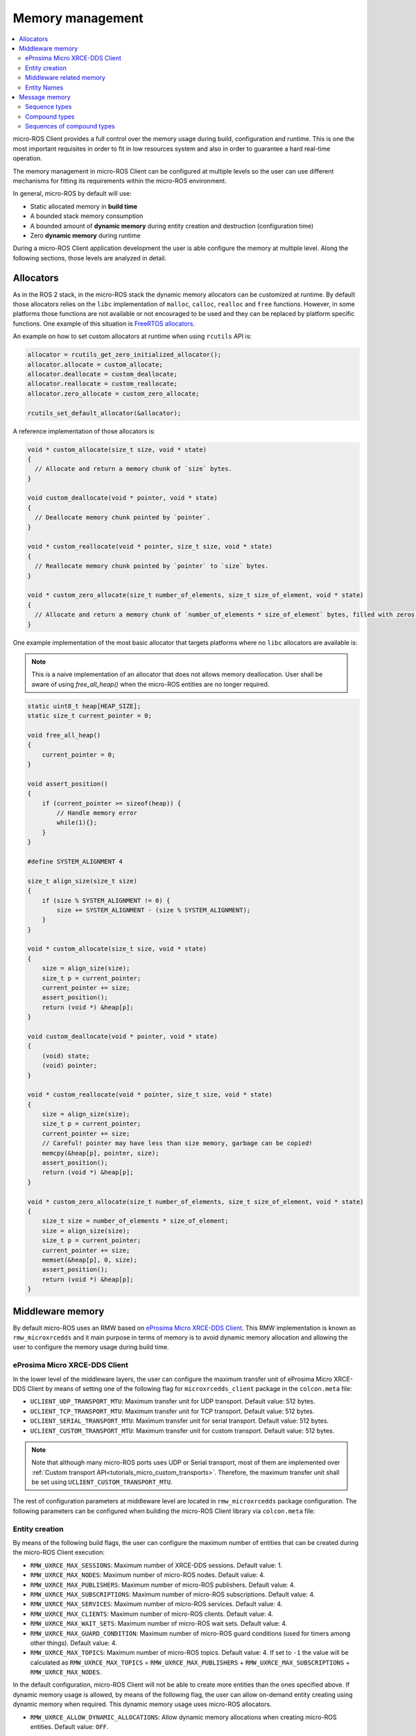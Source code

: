 .. _tutorials_micro_memory_management:

Memory management
=================

.. contents::
    :depth: 2
    :local:
    :backlinks: none

micro-ROS Client provides a full control over the memory usage during build, configuration and runtime.
This is one the most important requisites in order to fit in low resources system and also in order to guarantee a hard real-time operation.

The memory management in micro-ROS Client can be configured at multiple levels so the user can use different mechanisms for fitting its requirements within the micro-ROS environment.

In general, micro-ROS by default will use:

* Static allocated memory in **build time**
* A bounded stack memory consumption
* A bounded amount of **dynamic memory** during entity creation and destruction (configuration time)
* Zero **dynamic memory** during runtime


.. TODO(pgarrido): Link to profiling article


During a micro-ROS Client application development the user is able configure the memory at multiple level.
Along the following sections, those levels are analyzed in detail.

.. _tutorials_micro_memory_management_allocators:

Allocators
----------

As in the ROS 2 stack, in the micro-ROS stack the dynamic memory allocators can be customized at runtime.
By default those allocators relies on the ``libc`` implementation of ``malloc``, ``calloc``, ``realloc`` and ``free`` functions.
However, in some platforms those functions are not available or not encouraged to be used and they can be replaced by platform specific functions.
One example of this situation is `FreeRTOS allocators <https://www.freertos.org/a00111.html>`_.

An example on how to set custom allocators at runtime when using ``rcutils`` API is:

.. code-block:: c

  allocator = rcutils_get_zero_initialized_allocator();
  allocator.allocate = custom_allocate;
  allocator.deallocate = custom_deallocate;
  allocator.reallocate = custom_reallocate;
  allocator.zero_allocate = custom_zero_allocate;

  rcutils_set_default_allocator(&allocator);

A reference implementation of those allocators is:

.. code-block:: c

  void * custom_allocate(size_t size, void * state)
  {
    // Allocate and return a memory chunk of `size` bytes.
  }

  void custom_deallocate(void * pointer, void * state)
  {
    // Deallocate memory chunk pointed by `pointer`.
  }

  void * custom_reallocate(void * pointer, size_t size, void * state)
  {
    // Reallocate memory chunk pointed by `pointer` to `size` bytes.
  }

  void * custom_zero_allocate(size_t number_of_elements, size_t size_of_element, void * state)
  {
    // Allocate and return a memory chunk of `number_of_elements * size_of_element` bytes, filled with zeros.
  }

One example implementation of the most basic allocator that targets platforms where no ``libc`` allocators are available is:

.. note::

  This is a naive implementation of an allocator that does not allows memory deallocation.
  User shall be aware of using `free_all_heap()` when the micro-ROS entities are no longer required.

.. code-block:: c

    static uint8_t heap[HEAP_SIZE];
    static size_t current_pointer = 0;

    void free_all_heap()
    {
        current_pointer = 0;
    }

    void assert_position()
    {
        if (current_pointer >= sizeof(heap)) {
            // Handle memory error
            while(1){};
        }
    }

    #define SYSTEM_ALIGNMENT 4

    size_t align_size(size_t size)
    {
        if (size % SYSTEM_ALIGNMENT != 0) {
            size += SYSTEM_ALIGNMENT - (size % SYSTEM_ALIGNMENT);
        }
    }

    void * custom_allocate(size_t size, void * state)
    {
        size = align_size(size);
        size_t p = current_pointer;
        current_pointer += size;
        assert_position();
        return (void *) &heap[p];
    }

    void custom_deallocate(void * pointer, void * state)
    {
        (void) state;
        (void) pointer;
    }

    void * custom_reallocate(void * pointer, size_t size, void * state)
    {
        size = align_size(size);
        size_t p = current_pointer;
        current_pointer += size;
        // Careful! pointer may have less than size memory, garbage can be copied!
        memcpy(&heap[p], pointer, size);
        assert_position();
        return (void *) &heap[p];
    }

    void * custom_zero_allocate(size_t number_of_elements, size_t size_of_element, void * state)
    {
        size_t size = number_of_elements * size_of_element;
        size = align_size(size);
        size_t p = current_pointer;
        current_pointer += size;
        memset(&heap[p], 0, size);
        assert_position();
        return (void *) &heap[p];
    }

Middleware memory
-----------------

By default micro-ROS uses an RMW based on `eProsima Micro XRCE-DDS Client <https://micro-xrce-dds.docs.eprosima.com/en/latest/>`_.
This RMW implementation is known as ``rmw_microxrcedds`` and it main purpose in terms of memory is to avoid dynamic memory allocation and allowing the user to configure the memory usage during build time.

eProsima Micro XRCE-DDS Client
^^^^^^^^^^^^^^^^^^^^^^^^^^^^^^

In the lower level of the middleware layers, the user can configure the maximum transfer unit of eProsima Micro XRCE-DDS Client by means of setting one of the following flag for ``microxrcedds_client`` package in the ``colcon.meta`` file:

- ``UCLIENT_UDP_TRANSPORT_MTU``: Maximum transfer unit for UDP transport. Default value: 512 bytes.
- ``UCLIENT_TCP_TRANSPORT_MTU``: Maximum transfer unit for TCP transport. Default value: 512 bytes.
- ``UCLIENT_SERIAL_TRANSPORT_MTU``: Maximum transfer unit for serial transport. Default value: 512 bytes.
- ``UCLIENT_CUSTOM_TRANSPORT_MTU``: Maximum transfer unit for custom transport. Default value: 512 bytes.

.. note::

    Note that although many micro-ROS ports uses UDP or Serial transport, most of them are implemented over  :ref:`Custom transport API<tutorials_micro_custom_transports>`. Therefore, the maximum transfer unit shall be set using ``UCLIENT_CUSTOM_TRANSPORT_MTU``.


The rest of configuration parameters at middleware level are located in ``rmw_microxrcedds`` package configuration.
The following parameters can be configured when building the micro-ROS Client library via ``colcon.meta`` file:

.. _tutorials_micro_memory_management_middleware_entity_creation:

Entity creation
^^^^^^^^^^^^^^^

By means of the following build flags, the user can configure the maximum number of entities that can be created during the micro-ROS Client execution:

- ``RMW_UXRCE_MAX_SESSIONS``: Maximum number of XRCE-DDS sessions. Default value: 1.
- ``RMW_UXRCE_MAX_NODES``: Maximum number of micro-ROS nodes. Default value: 4.
- ``RMW_UXRCE_MAX_PUBLISHERS``: Maximum number of micro-ROS publishers. Default value: 4.
- ``RMW_UXRCE_MAX_SUBSCRIPTIONS``: Maximum number of micro-ROS subscriptions. Default value: 4.
- ``RMW_UXRCE_MAX_SERVICES``: Maximum number of micro-ROS services. Default value: 4.
- ``RMW_UXRCE_MAX_CLIENTS``: Maximum number of micro-ROS clients. Default value: 4.
- ``RMW_UXRCE_MAX_WAIT_SETS``: Maximum number of micro-ROS wait sets. Default value: 4.
- ``RMW_UXRCE_MAX_GUARD_CONDITION``: Maximum number of micro-ROS guard conditions (used for timers among other things). Default value: 4.
- ``RMW_UXRCE_MAX_TOPICS``: Maximum number of micro-ROS topics. Default value: 4. If set to ``-1`` the value will be calculated as ``RMW_UXRCE_MAX_TOPICS`` = ``RMW_UXRCE_MAX_PUBLISHERS`` + ``RMW_UXRCE_MAX_SUBSCRIPTIONS`` + ``RMW_UXRCE_MAX_NODES``.

In the default configuration, micro-ROS Client will not be able to create more entities than the ones specified above.
If dynamic memory usage is allowed, by means of the following flag, the user can allow on-demand entity creating using dynamic memory when required.
This dynamic memory usage uses micro-ROS allocators.

- ``RMW_UXRCE_ALLOW_DYNAMIC_ALLOCATIONS``: Allow dynamic memory allocations when creating micro-ROS entities. Default value: ``OFF``.

Middleware related memory
^^^^^^^^^^^^^^^^^^^^^^^^^

By means of the following build flags, the user can configure the behavior of communication buffers:

- ``RMW_UXRCE_STREAM_HISTORY``: Maximum number of buffers of size ``UCLIENT_[XXX]_TRANSPORT_MTU`` that the XRCE-DDS layer is provided with. **It shall be power of 2**. Default value: 4.
- ``RMW_UXRCE_STREAM_HISTORY_INPUT``: Override for ``RMW_UXRCE_STREAM_HISTORY`` for input buffers. Default value: ``RMW_UXRCE_STREAM_HISTORY``.
- ``RMW_UXRCE_STREAM_HISTORY_OUTPUT``: Override for ``RMW_UXRCE_STREAM_HISTORY`` for output buffers. Default value: ``RMW_UXRCE_STREAM_HISTORY``.
- ``RMW_UXRCE_MAX_HISTORY``: Maximum number of slots for storing incoming data between ``wait()`` and ``take()`` operations at RMW layer. It size is ``UCLIENT_[XXX]_TRANSPORT_MTU * RMW_UXRCE_STREAM_HISTORY[_INPUT]``  Default value: 8.

.. note::

    When using Best Effort entities, the maximum serialized size of a topic shall fit in ``UCLIENT_[XXX]_TRANSPORT_MTU`` both for outgoing and incoming data.

    When using Reliable entities, the maximum serialized size of a topic shall fit in ``UCLIENT_[XXX]_TRANSPORT_MTU * RMW_UXRCE_STREAM_HISTORY`` both for outgoing and incoming data.

    When receiving data, and all ``RMW_UXRCE_MAX_HISTORY`` are occupied, the reception entity behavior is determined by History QoS.

Entity Names
^^^^^^^^^^^^

Regarding the name of entities, topics and types, the user can configure the maximum length of the name by means of the following flags:

- ``RMW_UXRCE_NODE_NAME_MAX_LENGTH``: Maximum number of characters for a node name. Default value: 60.
- ``RMW_UXRCE_TOPIC_NAME_MAX_LENGTH``: Maximum number of characters for a topic name. Default value: 60.
- ``RMW_UXRCE_TYPE_NAME_MAX_LENGTH``: Maximum number of characters for a type name. Default value: 100.


.. _tutorials_micro_memory_management_message_memory:

Message memory
--------------

Message memory handling is an important part of the micro-ROS Client memory handling due to the fact that **micro-ROS Client does not initialized by default the type memory**.
This means that the user must initialize the type memory before using it.
This consideration needs to be taken into account both for outgoing and incoming messages.

.. warning::

    micro-ROS provides an API for initializing the type memory that can be found in :ref:`micro-ROS Types Utilities<tutorials_micro_utilities_type_utilities>`.

    This section provides an explanation of micro-ROS type memory handling in the case that this API is not available or not used for some reason.

A message type, both used for topics or services, is composed defined in a ``.msg``, ``.srv`` or ``.action`` file.
Each one of those files will describer members of the type that shall be one of the following types:

- **Basic type**: integers, floats, booleans, etc.
- **Compound type**: another ROS 2 defined type.
- **Array type**: fixed size arrays of basic or compound types.
- **Sequence type**: variable size sequences of basic or compound types.

For example, the following ``.msg`` can be described as follows:

.. code-block::

    # MyType.msg
    std_msgs/Header header
    int32[] values
    float64 duration
    int8[10] coefficients
    string name

- the member ``duration`` is a **basic type** member.
- the member ``values`` is a **sequence type** member because it has a unbounded sequence of int32, in this case.
- the member ``coefficients`` is an **array type** member because it has a bounded sequence of 10 units of int8, in this case.
- the member ``header`` is an **compound type** member because it refers to type described in the same or other ROS 2 package.
- the member ``name`` is an **string type** member and should be understood as a char[] (sequence type member).

When dealing with the micro-ROS typesupport the developer needs to take into account how this message is going to be handled in the C99 API of micro-ROS.
In general, the micro-ROS typesupport will create a C99 ``struct`` representation of the message:

.. code-block:: c

    typedef struct mypackage__msg__MyType
    {
        std_msgs__msg__Header header;
        rosidl_runtime_c__int32__Sequence values;
        double duration;
        int8 coefficients[10];
        rosidl_runtime_c__String name;  // equal to rosidl_runtime_c__char__Sequence
    } mypackage__msg__MyType;

When in an application instances a variable of this type, for example ``mypackage__msg__MyType mymsg;``, it is ensured that:

- ``mymsg.coefficients`` has a C array of ``int8``.
- ``mymsg.duration`` is a ``double`` member.

But no memory is guaranteed to be allocated automatically for other members.

Sequence types
^^^^^^^^^^^^^^

A **sequence type member** is an especial type member that hosts a pointer ``data``, a ``size`` and a ``capacity`` value. The pointer should have memory for storing up to ``capacity`` values and ``size`` member shows how many element are currently in the sequence. Usually in micro-ROS, the user is in charge of assigning memory and values to this sequence members.

In the case of the previous example ``MyType.msg``, the ``values`` sequence member is represented in C99 as this struct:

.. code-block:: c

    typedef struct rosidl_runtime_c__int32__Sequence
    {
        int32_t* data;    /* The pointer to an array of int32 */
        size_t size;      /* The number of valid items in data */
        size_t capacity;  /* The number of allocated items in data */
    } rosidl_runtime_c__int32__Sequence;

In that sense, a developer that instantiate a ``mypackage__msg__MyType mymsg;`` variable, should ensure that ``mymsg.values.data`` has memory for storing up to ``mymsg.values.capacity`` values and ``mymsg.values.size`` shows how many element are currently in the sequence, as shown in the following example:

.. code-block:: c

    mypackage__msg__MyType mymsg;

    // mymsg.values.data is NULL or garbage now
    // mymsg.values.size is 0 or garbage now
    // mymsg.values.capacity is 0 or garbage now

    // Assigning dynamic memory to the sequence
    mymsg.values.capacity = 100;
    mymsg.values.data = (int32_t*) malloc(mymsg.values.capacity * sizeof(int32_t));
    mymsg.values.size = 0;

    // Assigning static memory to the sequence
    static int32_t memory[100];
    mymsg.values.capacity = 100;
    mymsg.values.data = memory;
    mymsg.values.size = 0;

    // Filling some data
    for(int32_t i = 0; i < 3; i++){
        mymsg.values.data = i;
        mymsg.values.size++;
    }

Compound types
^^^^^^^^^^^^^^

When dealing with a compound type, the user should recursively inspect the types in order to determine how to handle each internal member.

In the former ``MyType.msg`` example, the ``header`` member has the following structure:

.. code-block:: c

    typedef struct std_msgs__msg__Header
    {
        builtin_interfaces__msg__Time stamp;
        rosidl_runtime_c__String frame_id;
    } std_msgs__msg__Header;


It is important to note that ``rosidl_runtime_c__String`` is equivalent to ``rosidl_runtime_c__char__Sequence``.
On its side, ``builtin_interfaces__msg__Time`` looks like:

.. code-block:: c

    typedef struct builtin_interfaces__msg__Time
    {
        int32_t sec;
        uint32_t nanosec;
    } builtin_interfaces__msg__Time;

Given that, in order to initialize the ``header`` member of ``MyType.msg`` the following code is required:

.. code-block:: c

    mypackage__msg__MyType mymsg;

    // Assigning dynamic memory to the frame_id char sequence
    mymsg.header.frame_id.capacity = 100;
    mymsg.header.frame_id.data = (char*) malloc(mymsg.values.capacity * sizeof(char));
    mymsg.header.frame_id.size = 0;

    // Assigning value to the frame_id char sequence
    strcpy(mymsg.header.frame_id.data, "Hello World");
    mymsg.header.frame_id.size = strlen(mymsg.header.frame_id.data);

    // Assigning value to other members
    mymsg.stamp.sec = 10;
    mymsg.stamp.nanosec = 20;

Sequences of compound types
^^^^^^^^^^^^^^^^^^^^^^^^^^^

Users should take into account that sequence type member of compound type member are also valid ROS 2 type.
For example, a complex ``.msg`` can be described as follows:

.. code-block::

    # MyComplexType.msg
    std_msgs/Header[] multiheaders
    int32[] values
    float64 duration
    int8[10] coefficients
    string name

In this case, the generated structure will be:

.. code-block:: c

    typedef struct mypackage__msg__MyComplexType
    {
    std_msgs__msg__Header__Sequence multiheaders;
    rosidl_runtime_c__int32__Sequence values;
    double duration;
    int8 coefficients[10];
    rosidl_runtime_c__String name;  // equal to rosidl_runtime_c__char__Sequence
    } mypackage__msg__MyComplexType;

In this case ``multiheaders`` is a **sequence type of compound type member**.
It shall be handled correctly and recursively by the user, as in the following example:

.. code-block:: c

    mypackage__msg__MyComplexType mymsg;

    // Init the multiheaders sequence
    mymsg.multiheaders.capacity = 10;
    mymsg.multiheaders.data = (std_msgs__msg__Header*) malloc(mymsg.values.capacity * sizeof(std_msgs__msg__Header));
    mymsg.multiheaders.size = 0;

    // Filling some data
    for(int32_t i = 0; i < 3; i++){
        mymsg.values.data = i;

        // Add memory to this sequence element frame_id
        mymsg.multiheaders.data[i].frame_id.capacity = 100;
        mymsg.multiheaders.data[i].frame_id.data = (char*) malloc(mymsg.multiheaders.data[i].frame_id.capacity * sizeof(char));
        mymsg.multiheaders.data[i].frame_id.size = 0;

        // Assigning value to the frame_id char sequence
        strcpy(mymsg.multiheaders.data[i].frame_id.data, "Hello World");
        mymsg.multiheaders.data[i].frame_id.size = strlen(mymsg.multiheaders.data[i].frame_id.data);

        // Assigning value to other members
        mymsg.multiheaders.data[i].stamp.sec = 10;
        mymsg.multiheaders.data[i].stamp.nanosec = 20;

        mymsg.multiheaders.size++;
    }
